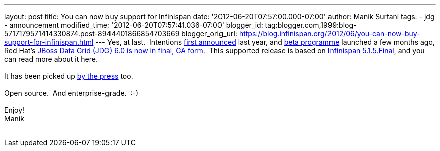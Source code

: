 ---
layout: post
title: You can now buy support for Infinispan
date: '2012-06-20T07:57:00.000-07:00'
author: Manik Surtani
tags:
- jdg
- announcement
modified_time: '2012-06-20T07:57:41.036-07:00'
blogger_id: tag:blogger.com,1999:blog-5717179571414330874.post-8944401866854703669
blogger_orig_url: https://blog.infinispan.org/2012/06/you-can-now-buy-support-for-infinispan.html
---
Yes, at last.  Intentions
http://infinispan.blogspot.co.uk/2011/05/red-hat-announces-enterprise-data-grid.html[first
announced] last year, and
http://infinispan.blogspot.co.uk/2012/04/introducing-jboss-data-grid-infinispan.html[beta
programme] launched a few months ago, Red Hat's
http://www.redhat.com/products/jbossenterprisemiddleware/data-grid/[JBoss
Data Grid (JDG) 6.0 is now in final, GA form].  This supported release
is based on
http://infinispan.blogspot.co.uk/2012/05/infinispan-515-goes-final.html[Infinispan
5.1.5.Final], and you can read more about it here. +
 +
It has been picked up
http://finance.yahoo.com/news/red-hat-addresses-enterprises-better-143000595.html[by
the press] too. +
 +
Open source.  And enterprise-grade.  :-) +
 +
Enjoy! +
Manik +
 +
